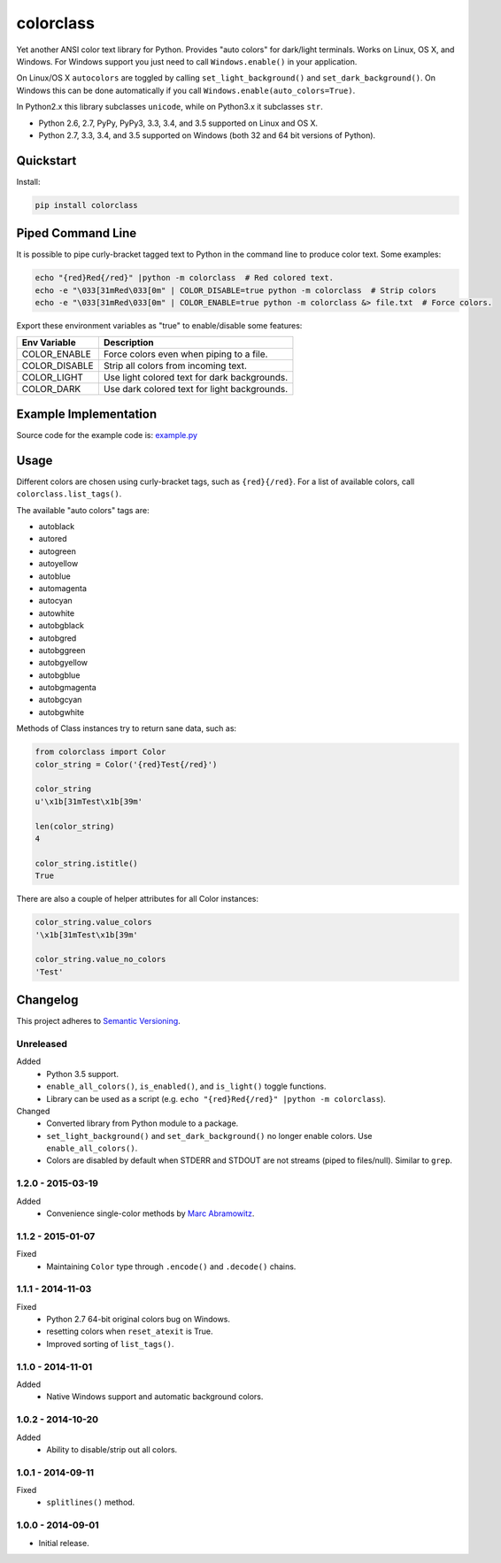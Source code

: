 ==========
colorclass
==========

Yet another ANSI color text library for Python. Provides "auto colors" for dark/light terminals. Works on Linux, OS X,
and Windows. For Windows support you just need to call ``Windows.enable()`` in your application.

On Linux/OS X ``autocolors`` are toggled by calling ``set_light_background()`` and ``set_dark_background()``. On Windows
this can be done automatically if you call ``Windows.enable(auto_colors=True)``.

In Python2.x this library subclasses ``unicode``, while on Python3.x it subclasses ``str``.

* Python 2.6, 2.7, PyPy, PyPy3, 3.3, 3.4, and 3.5 supported on Linux and OS X.
* Python 2.7, 3.3, 3.4, and 3.5 supported on Windows (both 32 and 64 bit versions of Python).

.. image:: https://img.shields.io/appveyor/ci/Robpol86/colorclass/master.svg?style=flat-square&label=AppVeyor%20CI
    :target: https://ci.appveyor.com/project/Robpol86/colorclass
    :alt: Build Status Windows

.. image:: https://img.shields.io/travis/Robpol86/colorclass/master.svg?style=flat-square&label=Travis%20CI
    :target: https://travis-ci.org/Robpol86/colorclass
    :alt: Build Status

.. image:: https://img.shields.io/coveralls/Robpol86/colorclass/master.svg?style=flat-square&label=Coveralls
    :target: https://coveralls.io/github/Robpol86/colorclass
    :alt: Coverage Status

.. image:: https://img.shields.io/pypi/v/colorclass.svg?style=flat-square&label=Latest
    :target: https://pypi.python.org/pypi/colorclass
    :alt: Latest Version

.. image:: https://img.shields.io/pypi/dm/colorclass.svg?style=flat-square&label=PyPI%20Downloads
    :target: https://pypi.python.org/pypi/colorclass
    :alt: Downloads

Quickstart
==========

Install:

.. code:: bash

    pip install colorclass

Piped Command Line
==================

It is possible to pipe curly-bracket tagged text to Python in the command line to produce color text. Some examples:

.. code:: bash

    echo "{red}Red{/red}" |python -m colorclass  # Red colored text.
    echo -e "\033[31mRed\033[0m" | COLOR_DISABLE=true python -m colorclass  # Strip colors
    echo -e "\033[31mRed\033[0m" | COLOR_ENABLE=true python -m colorclass &> file.txt  # Force colors.

Export these environment variables as "true" to enable/disable some features:

=============== ============================================
Env Variable    Description
=============== ============================================
COLOR_ENABLE    Force colors even when piping to a file.
COLOR_DISABLE   Strip all colors from incoming text.
COLOR_LIGHT     Use light colored text for dark backgrounds.
COLOR_DARK      Use dark colored text for light backgrounds.
=============== ============================================

Example Implementation
======================

.. image:: https://github.com/Robpol86/colorclass/raw/master/example.png?raw=true
   :alt: Example Script Screenshot

.. image:: https://github.com/Robpol86/colorclass/raw/master/example_windows.png?raw=true
   :alt: Example Windows Screenshot

Source code for the example code is: `example.py <https://github.com/Robpol86/colorclass/blob/master/example.py>`_

Usage
=====

Different colors are chosen using curly-bracket tags, such as ``{red}{/red}``. For a list of available colors, call
``colorclass.list_tags()``.

The available "auto colors" tags are:

* autoblack
* autored
* autogreen
* autoyellow
* autoblue
* automagenta
* autocyan
* autowhite
* autobgblack
* autobgred
* autobggreen
* autobgyellow
* autobgblue
* autobgmagenta
* autobgcyan
* autobgwhite

Methods of Class instances try to return sane data, such as:

.. code:: python

    from colorclass import Color
    color_string = Color('{red}Test{/red}')

    color_string
    u'\x1b[31mTest\x1b[39m'

    len(color_string)
    4

    color_string.istitle()
    True

There are also a couple of helper attributes for all Color instances:

.. code:: python

    color_string.value_colors
    '\x1b[31mTest\x1b[39m'

    color_string.value_no_colors
    'Test'

Changelog
=========

This project adheres to `Semantic Versioning <http://semver.org/>`_.

Unreleased
----------

Added
    * Python 3.5 support.
    * ``enable_all_colors()``, ``is_enabled()``, and ``is_light()`` toggle functions.
    * Library can be used as a script (e.g. ``echo "{red}Red{/red}" |python -m colorclass``).

Changed
    * Converted library from Python module to a package.
    * ``set_light_background()`` and ``set_dark_background()`` no longer enable colors. Use ``enable_all_colors()``.
    * Colors are disabled by default when STDERR and STDOUT are not streams (piped to files/null). Similar to ``grep``.

1.2.0 - 2015-03-19
------------------

Added
    * Convenience single-color methods by `Marc Abramowitz <https://github.com/msabramo>`_.

1.1.2 - 2015-01-07
------------------

Fixed
    * Maintaining ``Color`` type through ``.encode()`` and ``.decode()`` chains.

1.1.1 - 2014-11-03
------------------

Fixed
    * Python 2.7 64-bit original colors bug on Windows.
    * resetting colors when ``reset_atexit`` is True.
    * Improved sorting of ``list_tags()``.

1.1.0 - 2014-11-01
------------------

Added
    * Native Windows support and automatic background colors.

1.0.2 - 2014-10-20
------------------

Added
    * Ability to disable/strip out all colors.

1.0.1 - 2014-09-11
------------------

Fixed
    * ``splitlines()`` method.

1.0.0 - 2014-09-01
------------------

* Initial release.
